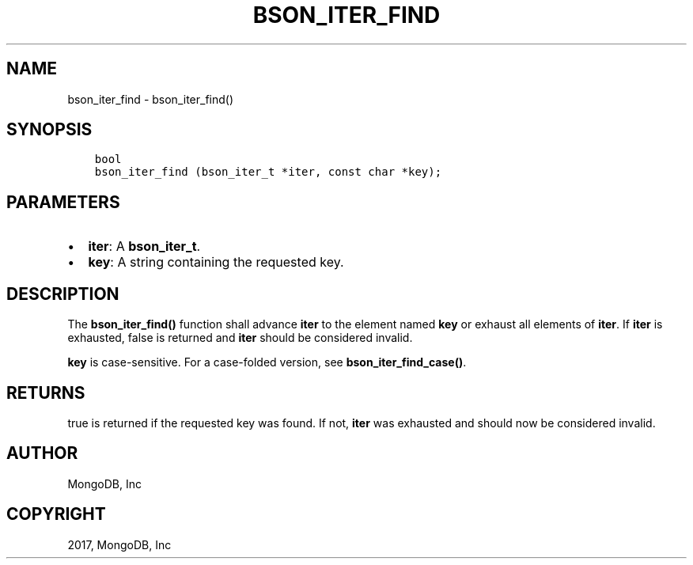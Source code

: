 .\" Man page generated from reStructuredText.
.
.TH "BSON_ITER_FIND" "3" "May 23, 2017" "1.6.3" "Libbson"
.SH NAME
bson_iter_find \- bson_iter_find()
.
.nr rst2man-indent-level 0
.
.de1 rstReportMargin
\\$1 \\n[an-margin]
level \\n[rst2man-indent-level]
level margin: \\n[rst2man-indent\\n[rst2man-indent-level]]
-
\\n[rst2man-indent0]
\\n[rst2man-indent1]
\\n[rst2man-indent2]
..
.de1 INDENT
.\" .rstReportMargin pre:
. RS \\$1
. nr rst2man-indent\\n[rst2man-indent-level] \\n[an-margin]
. nr rst2man-indent-level +1
.\" .rstReportMargin post:
..
.de UNINDENT
. RE
.\" indent \\n[an-margin]
.\" old: \\n[rst2man-indent\\n[rst2man-indent-level]]
.nr rst2man-indent-level -1
.\" new: \\n[rst2man-indent\\n[rst2man-indent-level]]
.in \\n[rst2man-indent\\n[rst2man-indent-level]]u
..
.SH SYNOPSIS
.INDENT 0.0
.INDENT 3.5
.sp
.nf
.ft C
bool
bson_iter_find (bson_iter_t *iter, const char *key);
.ft P
.fi
.UNINDENT
.UNINDENT
.SH PARAMETERS
.INDENT 0.0
.IP \(bu 2
\fBiter\fP: A \fBbson_iter_t\fP\&.
.IP \(bu 2
\fBkey\fP: A string containing the requested key.
.UNINDENT
.SH DESCRIPTION
.sp
The \fBbson_iter_find()\fP function shall advance \fBiter\fP to the element named \fBkey\fP or exhaust all elements of \fBiter\fP\&. If \fBiter\fP is exhausted, false is returned and \fBiter\fP should be considered invalid.
.sp
\fBkey\fP is case\-sensitive. For a case\-folded version, see \fBbson_iter_find_case()\fP\&.
.SH RETURNS
.sp
true is returned if the requested key was found. If not, \fBiter\fP was exhausted and should now be considered invalid.
.SH AUTHOR
MongoDB, Inc
.SH COPYRIGHT
2017, MongoDB, Inc
.\" Generated by docutils manpage writer.
.

